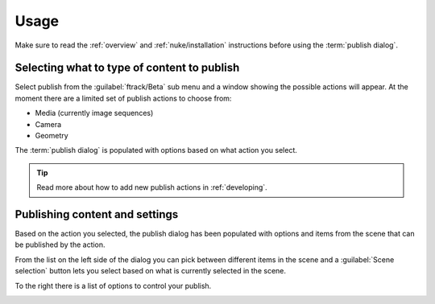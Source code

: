 ..
    :copyright: Copyright (c) 2016 ftrack

.. _nuke/usage:

*****
Usage
*****

Make sure to read the :ref:`overview` and :ref:`nuke/installation` instructions
before using the :term:`publish dialog`.

Selecting what to type of content to publish
============================================

Select publish from the :guilabel:`ftrack/Beta` sub menu and a window showing the
possible actions will appear. At the moment there are a limited set of publish
actions to choose from:

*   Media (currently image sequences)
*   Camera
*   Geometry

The :term:`publish dialog` is populated with options based on what action you
select.

.. tip::

    Read more about how to add new publish actions in :ref:`developing`.

Publishing content and settings
===============================

Based on the action you selected, the publish dialog has been populated with
options and items from the scene that can be published by the action.

From the list on the left side of the dialog you can pick between different
items in the scene and a :guilabel:`Scene selection` button lets you select
based on what is currently selected in the scene.

To the right there is a list of options to control your publish.

.. image:: /image/nuke_publish_image_sequence.png
